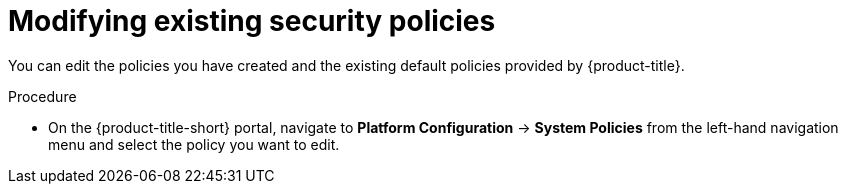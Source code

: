 // Module included in the following assemblies:
//
// * operating/manage-security-policies.adoc
:_module-type: PROCEDURE
[id="modify-existing-security-policies_{context}"]
= Modifying existing security policies

[role="_abstract"]
You can edit the policies you have created and the existing default policies provided by {product-title}.

.Procedure
* On the {product-title-short} portal, navigate to *Platform Configuration* -> *System Policies* from the left-hand navigation menu and select the policy you want to edit.
